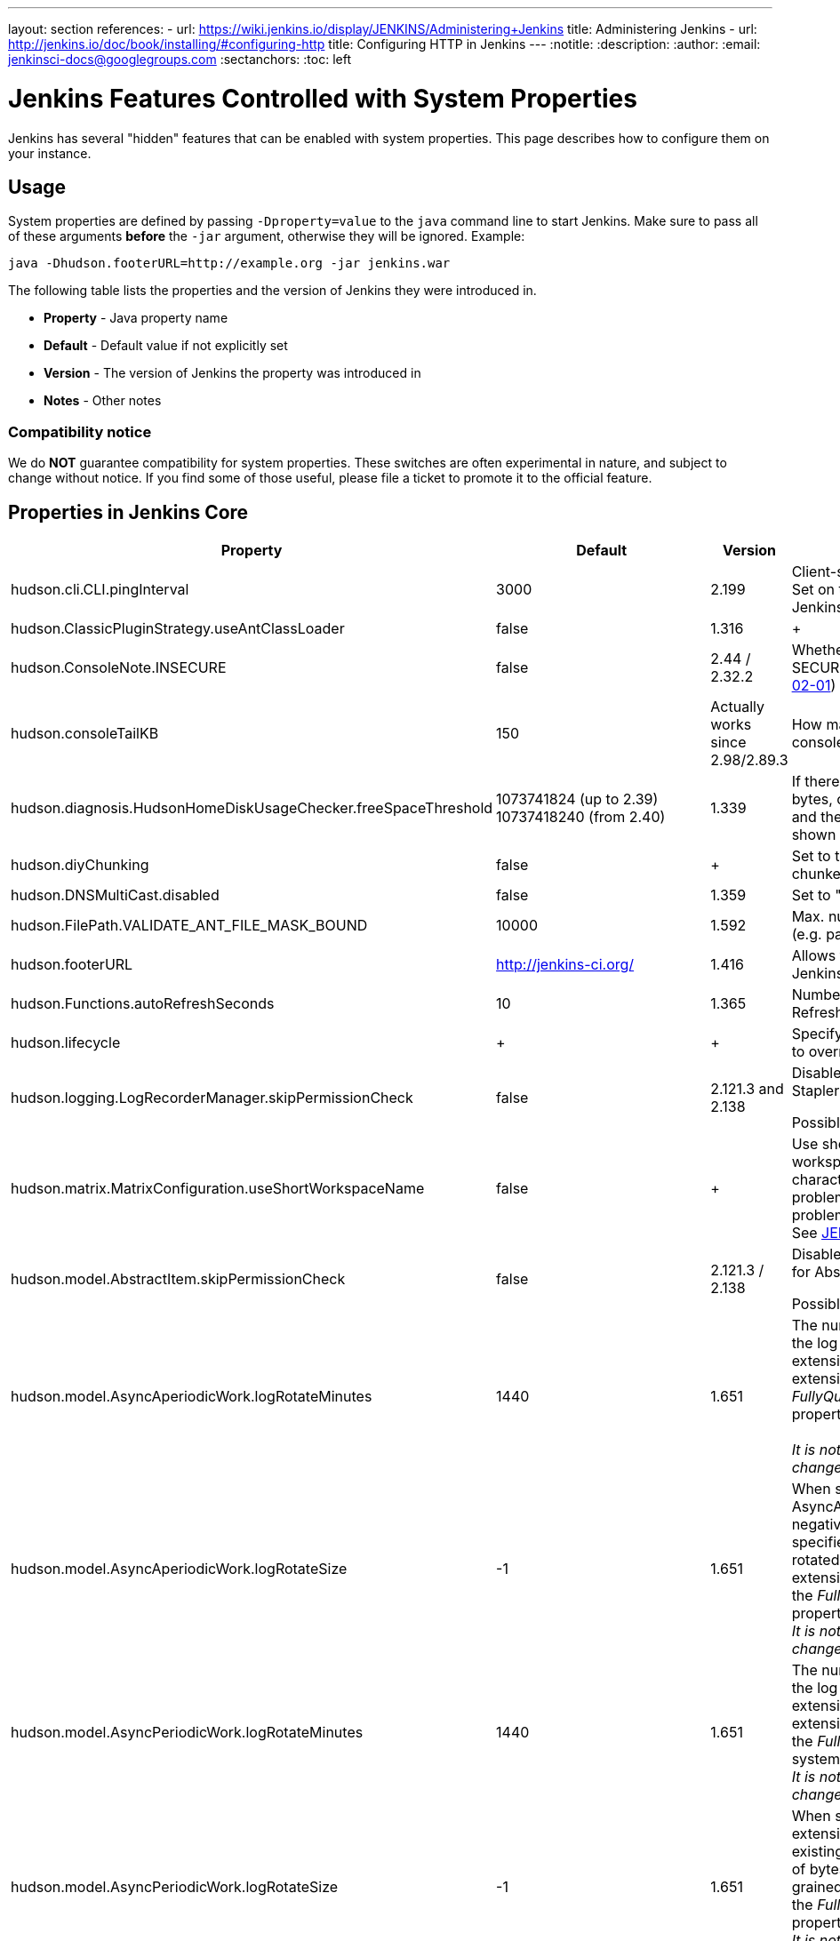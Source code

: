 ---
layout: section
references:
- url: https://wiki.jenkins.io/display/JENKINS/Administering+Jenkins
  title: Administering Jenkins
- url: http://jenkins.io/doc/book/installing/#configuring-http
  title: Configuring HTTP in Jenkins
---
ifdef::backend-html5[]
:notitle:
:description:
:author:
:email: jenkinsci-docs@googlegroups.com
:sectanchors:
:toc: left
endif::[]

= Jenkins Features Controlled with System Properties

Jenkins has several "hidden" features that can be enabled with system properties.
This page describes how to configure them on your instance.

== Usage

System properties are defined by passing `+-Dproperty=value+` to the `+java+` command line to start Jenkins.
Make sure to pass all of these arguments *before* the `+-jar+` argument,
otherwise they will be ignored.
Example:

```sh
java -Dhudson.footerURL=http://example.org -jar jenkins.war
```

The following table lists the properties and the version of Jenkins they were introduced in.

* *Property* - Java property name
* *Default* - Default value if not explicitly set
* *Version* - The version of Jenkins the property was introduced in
* *Notes* - Other notes

=== Compatibility notice

We do **NOT** guarantee compatibility for system properties.
These switches are often experimental in nature, and subject to change without notice.
If you find some of those useful, please file a ticket to promote it to the official feature.


== Properties in Jenkins Core

[width="100%",cols="32%,11%,4%,53%",options="header",]
|===
|Property |Default |Version |Notes

|hudson.cli.CLI.pingInterval |3000 |2.199 |
Client-side HTTP CLI ping interval in milliseconds.
Set on the CLI client (`+java -jar jenkins-cli.jar+`), not Jenkins server process.

|hudson.ClassicPluginStrategy.useAntClassLoader |false |1.316 | +

|hudson.ConsoleNote.INSECURE |false |2.44 / 2.32.2 |
Whether to load unsigned console notes
(see SECURITY-382 on https://jenkins.io/security/advisory/2017-02-01/#persisted-cross-site-scripting-vulnerability-in-console-notes[Jenkins Security Advisory 2017-02-01])

|hudson.consoleTailKB |150 |Actually works since 2.98/2.89.3 |
How many KB of console log to show in default console view

|hudson.diagnosis.HudsonHomeDiskUsageChecker.freeSpaceThreshold |1073741824 (up to 2.39) +
10737418240 (from 2.40) |1.339 |
If there's less than this amount of free disk space, in bytes, on the disk with the Jenkins home
directory, and the disk is 90% or more full, a warning will be shown to
administrators

|hudson.diyChunking |false | + |
Set to true if the servlet container doesn't support chunked encoding

|hudson.DNSMultiCast.disabled |false |1.359 |
Set to "true" to disable DNS multicast

|hudson.FilePath.VALIDATE_ANT_FILE_MASK_BOUND |10000 |1.592 |
Max. number of operations to validate a file mask (e.g. pattern to archive artifacts).

|hudson.footerURL |http://jenkins-ci.org/ |1.416 |
Allows tweaking the URL displayed at the bottom of Jenkins' UI

|hudson.Functions.autoRefreshSeconds |10 |1.365 |
Number of seconds between reloads when Auto Refresh is enabled

|hudson.lifecycle | + | + |
Specify full class name for Lifecycle implementation to override default

|hudson.logging.LogRecorderManager.skipPermissionCheck |false |2.121.3 and 2.138 |
Disable security hardening for LogRecorderManager Stapler access.

Possibly unsafe,
https://jenkins.io/security/advisory/2018-12-05/#SECURITY-595[see
2018-12-05 security advisory].

|hudson.matrix.MatrixConfiguration.useShortWorkspaceName |false | + |
Use shorter but cryptic names in matrix build workspace directories.
Avoids problems with 256 character limit on paths in Cygwin, path depths
problems on Windows, and shell metacharacter problems with label expressions on most platforms.
See https://issues.jenkins-ci.org/browse/JENKINS-25783[JENKINS-25783].

|hudson.model.AbstractItem.skipPermissionCheck |false |2.121.3 / 2.138
a|
Disable security hardening related to Stapler routing for AbstractItem

Possibly unsafe,
https://jenkins.io/security/advisory/2018-12-05/#SECURITY-595[see
2018-12-05 security advisory].

|hudson.model.AsyncAperiodicWork.logRotateMinutes |1440 |1.651 |The
number of minutes after which to try and rotate the log file used by any
AsyncAperiodicWork extension. For fine-grained control of a specific
extension you can use the _FullyQualifiedClassName_.logRotateMinutes
system property to only affect a specific extension. +
 +
_It is not anticipated that you will ever need to change these defaults_

|hudson.model.AsyncAperiodicWork.logRotateSize |-1 |1.651 |When starting
a new run of any AsyncAperiodicWork extension, if this value is
non-negative and the existing log file is larger than the specified
number of bytes then the log file will be rotated. For fine-grained
control of a specific extension you can use
the _FullyQualifiedClassName_.logRotateSize system property to only
affect a specific extension. +
_It is not anticipated that you will ever need to change these defaults_

|hudson.model.AsyncPeriodicWork.logRotateMinutes |1440 |1.651 |The
number of minutes after which to try and rotate the log file used by any
AsyncPeriodicWork extension. For fine-grained control of a specific
extension you can use the _FullyQualifiedClassName_.logRotateMinutes
system property to only affect a specific extension. +
_It is not anticipated that you will ever need to change these defaults_

|hudson.model.AsyncPeriodicWork.logRotateSize |-1 |1.651 |When starting
a new run of any AsyncPeriodicWork extension, if this value is
non-negative and the existing log file is larger than the specified
number of bytes then the log file will be rotated. For fine-grained
control of a specific extension you can use
the _FullyQualifiedClassName_.logRotateSize system property to only
affect a specific extension. +
_It is not anticipated that you will ever need to change these defaults_

|hudson.model.DirectoryBrowserSupport.CSP |sandbox; +
default-src 'none'; +
image-src 'self'; +
style-src 'self'; |1.625.3, 1.641 |Determines the
Content Security Policy header sent for static files served by Jenkins.
See
https://wiki.jenkins.io/display/JENKINS/Configuring+Content+Security+Policy[Configuring
Content Security Policy] for more details.

|hudson.model.DownloadService.never |false | + |Suppress the periodic
download of data files for plugins

|hudson.model.Hudson.flyweightSupport |was:false +
1.337:true +
1.598:unused |1.318 |
Matrix parent job and other flyweight tasks (e.g. Build Flow plugin) won't consume an executor when true.
Unused since 1.598, flyweight support is now always enabled.

|hudson.model.Hudson.killAfterLoad |false | + |
Exit Jenkins right after
loading

|jenkins.model.Jenkins.exitCodeOnRestart |5 |2.102 |When using the
`-Dhudson.lifecycle=hudson.lifecycle.ExitLifecycle`, exit using this exit
code when Jenkins is restarted

|jenkins.model.Jenkins.logStartupPerformance |false | + |
Log startup
timing info

|jenkins.model.Jenkins.slaveAgentPort |-1 (disabled) |1.643 |Specifies
the default TCP slave agent port unless/until configured differently on the UI.
`-1` to disable, `0` for random port, other values for fixed port.
Used to be 0 by default before Jenkins 2.0

|jenkins.model.Jenkins.slaveAgentPortEnforce |false |2.19.4 and 2.24 |
If true, enforces the specified `+jenkins.model.Jenkins.slaveAgentPort+` on startup and will not allow changing it through the UI

|hudson.model.Hudson.parallelLoad |true | + |Loads job configurations in parallel on startup

|hudson.model.LoadStatistics.clock |10000 | + |Load statistics clock cycle in milliseconds

|hudson.model.LoadStatistics.decay |0.9 | + |Decay ratio for every clock cycle in node utilization charts

|hudson.model.MultiStageTimeSeries.chartFont |SansSerif-10 |1.562 |
Font used for load statistics (see
http://docs.oracle.com/javase/7/docs/api/java/awt/Font.html#decode%28java.lang.String%29[Java documentation] on how the value is decoded)

|hudson.model.ParametersAction.keepUndefinedParameters |undefined
|1.651.2 / 2.3 |If true, not discard parameters for builds that are not
defined on the job. *Enabling this can be unsafe* +
Since Jenkins 2.40, if set to false, will not log a warning message that
parameters were defined but ignored.

|hudson.model.ParametersAction.safeParameters |_(empty)_ |1.651.2 / 2.3
|Comma-separated list of additional build parameter names that should
not be discarded even when not defined on the job.

|hudson.model.Queue.cacheRefreshPeriod |1000 |1.577 up to 1.647 |Defines
the refresh period for the internal queue cache (in milliseconds).
The greater period workarounds web UI delays on large installations,
which may be caused by locking of the build queue by build executors.
Downside - builds appear in the queue with a noticeable delay.

|hudson.model.Queue.Saver.DELAY_SECONDS |60 |2.109 |Maximal delay of a save operation when content of Jenkins queue changes.
This works as a balancing factor between queue
consistency guarantee in case of Jenkins crash (short delay) and
decreasing IO activity based on Jenkins load (long delay).

|hudson.model.Run.ArtifactList.listCutoff |16 |1.330 |More artifacts
than this will use tree view or simple link rather than listing out artifacts

|hudson.model.Run.ArtifactList.treeCutoff |40 |1.330 |More artifacts
than this will show a simple link to directory browser rather than
showing artifacts in tree view

|hudson.model.Slave.workspaceRoot |workspace |1.341? |name of the folder
within the slave root directory to contain workspaces

|hudson.model.UpdateCenter.className |n/a |2.4 |Allow overriding the
implementation class for update center. Useful for custom war
distributions with a different update center implementation. Cannot be
used for plugins.

|hudson.model.UpdateCenter.defaultUpdateSiteId |default |2.4 |Configure
a different ID for the default update site. Useful for custom war
distributions or externally provided UC data files

|hudson.model.UpdateCenter.never |false | + |When true, don't
automatically check for new versions

|hudson.model.UpdateCenter.skipPermissionCheck |false |2.121.3 / 2.138
a|
Disable security hardening related to Stapler routing for UpdateCenter

Possibly unsafe,
https://jenkins.io/security/advisory/2018-12-05/#SECURITY-595[see
2018-12-05 security advisory].

|hudson.model.UsageStatistics.disabled |false |1.312 or so? |Set to true
to opt out of usage statistics collection, independent of UI option.

|hudson.model.User.allowNonExistentUserToLogin |false |1.602 |When true,
does not check auth realm for existence of user if there's a record in
Jenkins. Unsafe, but may be used on some instances for service accounts

|hudson.model.User.allowUserCreationViaUrl |false |2.44 / 2.32.2
|Whether admins accessing `+/user/example+` creates a user record (see
SECURITY-406 on
https://wiki.jenkins.io/display/SECURITY/Jenkins+Security+Advisory+2017-02-01[Jenkins
Security Advisory 2017-02-01])

|hudson.model.User.SECURITY_243_FULL_DEFENSE |true |1.651.2 / 2.3 |When
false, skips part of the fix that tries to determine whether a given
user ID exists, and if so, doesn't consider users with the same full
name during resolution.

|hudson.model.User.skipPermissionCheck |false |2.121.3 / 2.138 a|
Disable security hardening related to Stapler routing for User

Possibly unsafe,
https://jenkins.io/security/advisory/2018-12-05/#SECURITY-595[see
2018-12-05 security advisory].

|hudson.model.WorkspaceCleanupThread.disabled
|[.inline-comment-marker]#false# | + |Don't clean up old workspaces on
slave nodes

|hudson.model.WorkspaceCleanupThread.recurrencePeriodHours |24 |1.608
|How often workspace cleanup should run, in hours.

|hudson.model.WorkspaceCleanupThread.retainForDays |30 |1.608 |Unused
workspaces are retained for this many days before qualifying for
deletion.

|hudson.os.solaris.ZFSInstaller.disabled |false | + |True to disable ZFS
monitor on Solaris

|hudson.PluginManager.checkUpdateSleepTimeMillis |1000 |2.152 |Time
(milliseconds) elapsed between retries to check the updates sites.

|hudson.PluginManager.CHECK_UPDATE_ATTEMPTS |1 |2.152 |Number of
attempts to check the updates sites.

|hudson.PluginManager.skipPermissionCheck |false |2.121.3 / 2.138 a|
Disable security hardening related to Stapler routing for PluginManager

Possibly unsafe,
https://jenkins.io/security/advisory/2018-12-05/#SECURITY-595[see
2018-12-05 security advisory].

|[.s1]#hudson.PluginManager.workDir# |(_empty_) |1.649 |Localtion of the
base directory for all exploded .hpi/.jpi plugins. By default the
plugins will be extracted under _$JENKINS_HOME/plugins/._

|hudson.PluginStrategy | + | + |Allow plugins to be loaded into a
different environment, such as an existing DI container like Plexus;
specify full class name here to override default ClassicPluginStrategy

|hudson.PluginWrapper.dependenciesVersionCheck.enabled |true |2.0 |Set
to `+false+` to skip the version check for plugin dependencies.

|hudson.ProxyConfiguration.DEFAULT_CONNECT_TIMEOUT_MILLIS |20000 |2.0
|Connection timeout applied to connections e.g. to the update site.

|hudson.scheduledRetention |false |Up to 1.354 |Control a slave based on
a schedule

|hudson.scm.CVSSCM.skipChangeLog |false | + |Useful with ancient
versions of CVS that don't support the -d option in the log command

|hudson.search.Search.skipPermissionCheck |false |2.121.3 / 2.138 a|
Disable security hardening related to Stapler routing for Search

Possibly unsafe,
https://jenkins.io/security/advisory/2018-12-05/#SECURITY-595[see
2018-12-05 security advisory].

|hudson.security.AccessDeniedException2.REPORT_GROUP_HEADERS |false
|2.46 / 2.32.3 |If set to true, restore pre-2.46 behavior of sending
HTTP headers on "access denied" pages listing group memberships.

|hudson.security.ArtifactsPermission |false |1.374 |The Artifacts
permission allows to control access to artifacts; When this property is
unset or set to false, access to artifacts is not controlled

|hudson.security.csrf.requestfield |.crumb (Jenkins 1.x), +
Jenkins-Crumb
(Jenkins 2.0+ |1.310 |Parameter name that contains a crumb value on POST
requests

|hudson.security.ExtendedReadPermission |false |1.324 |The
ExtendedReadPermission allows read-only access to "Configure" pages; can
also enable with extended-read-permission plugin

|hudson.security.HudsonPrivateSecurityRealm.ID_REGEX |`+[a-zA-Z0-9_-]++`
|2.121 and 2.107.3 |Regex for legal user names in Jenkins user database.
See https://jenkins.io/security/advisory/2018-05-09/#SECURITY-786

|hudson.security.LDAPSecurityRealm.groupSearch
|link:/doc/book/managing/system-properties/#Featurescontrolledbysystemproperties-here[Mouseover]
| + |LDAP filter to look for groups by their names

|hudson.security.WipeOutPermission |false |1.416 |The WipeOut permission
allows to control access to the "Wipe Out Workspace" action, which is
normally available as soon as the Build permission is granted

|hudson.slaves.ChannelPinger.pingInterval |5 |1.405 |*(Deprecated since
2.37)* Frequency (in minutes) of
https://wiki.jenkins.io/display/JENKINS/Ping+Thread[pings between the
master and slaves]

|hudson.slaves.ChannelPinger.pingIntervalSeconds |300 |2.37 |Frequency
of https://wiki.jenkins.io/display/JENKINS/Ping+Thread[pings between the
master and slaves], in seconds

|hudson.slaves.ChannelPinger.pingTimeoutSeconds |240 |2.37 |Timeout for
each https://wiki.jenkins.io/display/JENKINS/Ping+Thread[ping between
the master and slaves], in seconds

|hudson.slaves.WorkspaceList |@ |1.424 |When concurrent builds is
enabled, a unique workspace directory name is required for each
concurrent build. To create this name, this token is placed between
project name and a unique ID, e.g. "my-project@123".

|hudson.tasks.ArtifactArchiver.warnOnEmpty |false | + |When true, builds
don't fail when there is nothing to archive

|hudson.tasks.Fingerprinter.enableFingerprintsInDependencyGraph |false
|1.430 |When true, jobs associated through fingerprints are added to the
dependency graph, even when there is no configured upstream/downstream
relationship between them.

|hudson.tasks.MailSender.maxLogLines |250 | + |Number of lines of
console output to include in emails

|hudson.triggers.SafeTimerTask.logsTargetDir |$JENKINS_HOME/logs |2.114
|Allows to move the logs usually found under `+$JENKINS_HOME/logs+` to
another location. Beware that no migration is handled if you change it
on an existing instance.

|hudson.TcpSlaveAgentListener.hostName |n/a | + |Host name that Jenkins
advertises to its clients. Especially useful when running Jenkins behind
a reverse proxy.

|hudson.TcpSlaveAgentListener.port |n/a | + |Port that Jenkins
advertises to its clients. Especially useful when running Jenkins behind
a reverse proxy.

|hudson.TreeView |false | + |Experimental nested views feature

|hudson.triggers.SCMTrigger.starvationThreshold |1 hour | +
|Milliseconds waiting for polling executor before trigger reports it is
clogged

|hudson.udp |33848 | + |Port for UDP multicast broadcast (set to -1 to
disable)

|hudson.upstreamCulprits |false |1.327 |Pass blame information to
downstream jobs

|hudson.Util.noSymLink |false | + |True to disable creation of symbolic
links in job/builds directories

|hudson.Util.useNativeChmodAndMode |false |2.93 |True to use native
(JNA/JNR) implementation to set file permissions instead of NIO

|hudson.util.ProcessTree.disable |false | + |True to disable cleanup of
child processes

|hudson.util.RingBufferLogHandler.defaultSize |256 |1.563 |Number of log
entries in loggers available on the UI at `+/log/+`

|hudson.util.Secret.provider | + |1.360 |Force a particular crypto
provider; with Glassfish Enterprise set value to `+SunJCE+` to
workaround a https://issues.jenkins-ci.org/browse/JENKINS-6459[known
issue].

|hudson.Util.symlinkEscapeHatch |false | + |True to use exec of "ln"
binary to create symbolic links instead of native code

|hudson.Util.maxFileDeletionRetries |3 |2.2 |The number of times to
attempt to delete files/directory trees +
before giving up and throwing an exception. +
Specifying a value less than 1 is invalid and will be treated as if a
value of 1 (i.e. one attempt, no retries) was specified. +
See https://issues.jenkins-ci.org/browse/JENKINS-10113[JENKINS-10113]
and https://issues.jenkins-ci.org/browse/JENKINS-15331[JENKINS-15331].

|hudson.Util.deletionRetryWait |100 |2.2 |The time (in milliseconds) to
wait between attempts to delete files when retrying. This has no effect
unless _hudson.Util.maxFileDeletionRetries_ is greater than 1. +
If zero, there will be no delay between attempts. If negative, the delay
will be a (linearly) increasing multiple of this value between attempts.

|hudson.Util.performGCOnFailedDelete |false |2.2 |If this flag is set to
true then we will request a garbage collection after a deletion failure
before we next retry the delete. It is ignored unless
_hudson.Util.maxFileDeletionRetries_ is greater than 1. +
Setting this flag to true _may_ resolve some problems on Windows, and
also for directory trees residing on an NFS share, but it can have a
negative impact on performance and may have no effect at all (GC
behavior is JVM-specific). +
Warning: This should only ever be used if you find that your builds are
failing because Jenkins is unable to delete files, that this failure is
because Jenkins itself has those files locked "open", and even then it
should only be used on slaves with relatively few executors (because the
garbage collection can impact the performance of all job executors on
that slave). +
_Setting this flag is a act of last resort - it is not recommended, and
should not be used on your main Jenkins server unless you can tolerate
the performance impact_.

|jenkins.CLI.disabled |false |2.32 and 2.19.3 |`+true+` to disable
Jenkins CLI via JNLP and HTTP (SSHD can still be enabled)

|jenkins.model.Jenkins.buildsDir |$\{ITEM_ROOTDIR}/builds |2.119 a|
The configuration of a given job is located
under `+$JENKINS_HOME/jobs/[JOB_NAME]/config.xml+` and its builds are
under `+$JENKINS_HOME/jobs/[JOB_NAME]/builds+` by default.

This option allows you to store builds elsewhere, which can be useful
with finer-grained backup policies, or to store the build data on a
faster disk such as an SSD.

The following placeholders are supported for this value:

* *$\{JENKINS_HOME}*  – Resolves to the Jenkins home directory.
* *$\{ITEM_ROOTDIR}* – The directory containing the job metadata within
Jenkins home.
* *$\{ITEM_FULL_NAME}* – The full name of the item, with file system
unsafe characters  replaced by others. +
*$\{ITEM_FULLNAME}* – See above, but does not replace unsafe characters.
This is a legacy option and should not be used.

For instance, if you would like to store builds outside of Jenkins home,
you can use a value like the
following: `+/some_other_root/builds/${ITEM_FULL_NAME}+`

This used to be a UI setting, but was removed in 2.119 as it did not
support migration of existing build records and could lead to
build-related errors until restart.

|jenkins.model.Jenkins.disableExceptionOnNullInstance |false |2.4 *only*
|`+true+` to disable throwing an `+IllegalStateException+` when
`+Jenkins.getInstance()+` returns `+null+`

|jenkins.model.Jenkins.enableExceptionOnNullInstance |false |2.5
|`+true+` to enable throwing an `+IllegalStateException+` when
`+Jenkins.getInstance()+` returns `+null+`

|jenkins.model.Jenkins.crumbIssuerProxyCompatibility |false |2.119
|`+true+` to enable crumb proxy compatibility when running the Setup
Wizard for the first time.

|jenkins.model.Jenkins.workspacesDir
|$\{JENKINS_HOME}/workspace +
/$\{ITEM_FULL_NAME} |2.119 |Allows to change
the directory layout for the job workspaces on the master node.
See `+jenkins.model.Jenkins.buildsDir+` for supported placeholders.

|jenkins.model.JenkinsLocationConfiguration.disableUrlValidation |false
|2.197 / LTS 2.176.4 |Disable URL validation intended to prevent an XSS
vulnerability. See
https://jenkins.io/security/advisory/2019-09-25/#SECURITY-1471 for
details.

|jenkins.model.StandardArtifactManager.disableTrafficCompression |false
|2.196 |`+true+` to disable GZIP compression of artifacts when they're
transferred from slave nodes to master.  Uses less CPU at the cost of
increased network traffic.

|jenkins.InitReactorRunner.concurrency |2x of CPU | + |During start of
Jenkins, loading of jobs in parallel have a fixed number of threads by
default (twice the CPU). To make Jenkins load time 8x faster, increase
it to 8x. For example, 24 CPU Jenkins Master host use this:
-Dhudson.InitReactorRunner.concurrency=192

|jenkins.install.runSetupWizard |undefined |2.0 a|
Set to `+false+` to skip install wizard. Note that this leaves Jenkins
unsecured by default. +
Development-mode only: Set to `+true+` to not skip showing the setup
wizard during Jenkins development.

NOTE: This property is only effective the first time you run Jenkins in
given JENKINS_HOME.

|jenkins.security.stapler.StaplerDispatchValidator.disabled |false
|2.186 / 2.176.2 |`+true+`  to disable
https://jenkins.io/security/advisory/2019-07-17/#SECURITY-534[the
SECURITY-534 fix].

|jenkins.security.ApiTokenProperty.adminCanGenerateNewTokens  |false
|2.129 a|
`+true+` to allow users with `+ADMINISTER+` permission to create API
tokens using the new system for any user.

NOTE: The user will not be able to use that token since it's only
displayed to the creator, once.

|jenkins.security.ApiTokenProperty.showTokenToAdmins |false |1.638 |True
to show API tokens for users to administrators on the user configuration
page. This was set to false as part of
https://wiki.jenkins-ci.org/display/SECURITY/Jenkins+Security+Advisory+2015-11-11#JenkinsSecurityAdvisory2015-11-11-APItokensofotherusersavailabletoadmins[SECURITY-200]

|jenkins.security.FrameOptionsPageDecorator.enabled |true |1.581
|Whether to send `+X-Frame-Options: sameorigin+` header, set to false to
disable and make Jenkins embeddable

|jenkins.slaves.JnlpSlaveAgentProtocol3.enabled |undefined |1.653
|`+false+` to disable the JNLP3 agent protocol, `+true+` to enable it.
Otherwise it's randomly enabled/disabled to A/B test it.

|jenkins.slaves.NioChannelSelector.disabled |false |1.560 |true to
disable Nio for JNLP slaves

|org.jenkinsci.main.modules.sshd.SSHD.idle-timeout |undefined |2.22
|Allows to configure the SSHD client idle timeout (value in
milliseconds). Default value is 10min (600000ms).

|org.jenkinsci.plugins.workflow.steps.durable_task. +
DurableTaskStep.REMOTE_TIMEOUT
|20 seconds |workflow-durable-task-step-plugin 2.29 |How long to wait
for remote calls (see
https://issues.jenkins-ci.org/browse/JENKINS-46507[JENKINS-46507])
|===

== Properties in plugins

Plugins may define their own system properties.
See the plugin documentation for more info.

== Properties in other components

Particular Jenkins component have their own release cycle and
documentation. In particular cases such components also include System
Properties.

* Remoting - Jenkins Communication Layer: 
  https://github.com/jenkinsci/remoting/blob/master/docs/configuration.md[Remoting Configuration]
